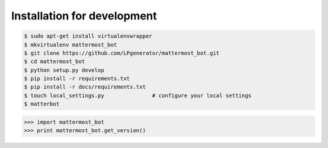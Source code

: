 Installation for development
============================

.. code-block:: bash

    $ sudo apt-get install virtualenvwrapper
    $ mkvirtualenv mattermost_bot
    $ git clone https://github.com/LPgenerator/mattermost_bot.git
    $ cd mattermost_bot
    $ python setup.py develop
    $ pip install -r requirements.txt
    $ pip install -r docs/requirements.txt
    $ touch local_settings.py               # configure your local settings
    $ matterbot


.. code-block:: python

    >>> import mattermost_bot
    >>> print mattermost_bot.get_version()

